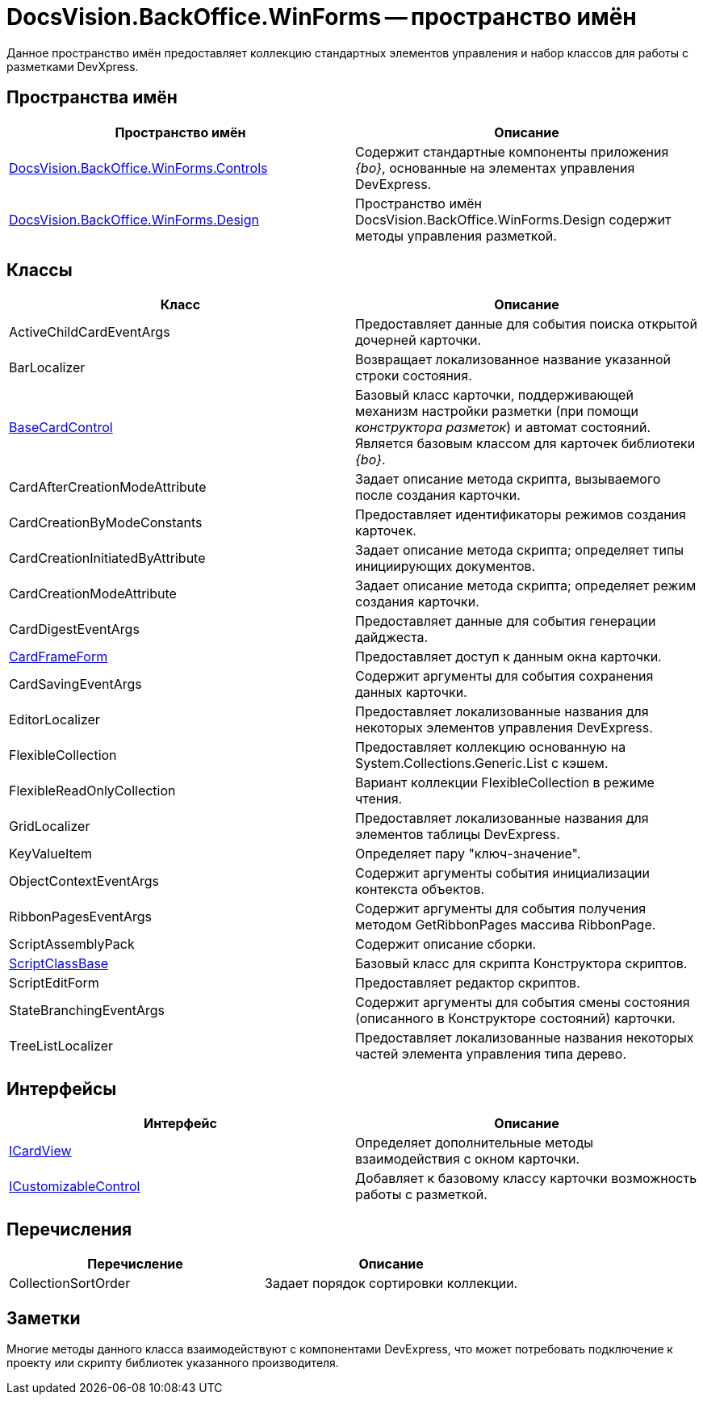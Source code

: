 = DocsVision.BackOffice.WinForms -- пространство имён

Данное пространство имён предоставляет коллекцию стандартных элементов управления и набор классов для работы с разметками DevXpress.

== Пространства имён

[cols=",",options="header"]
|===
|Пространство имён |Описание
|xref:api/DocsVision/BackOffice/WinForms/Controls/Controls_NS.adoc[DocsVision.BackOffice.WinForms.Controls] |Содержит стандартные компоненты приложения _{bo}_, основанные на элементах управления DevExpress.
|xref:api/DocsVision/BackOffice/WinForms/Design/Design_NS.adoc[DocsVision.BackOffice.WinForms.Design] |Пространство имён DocsVision.BackOffice.WinForms.Design содержит методы управления разметкой.
|===

== Классы

[cols=",",options="header"]
|===
|Класс |Описание
|ActiveChildCardEventArgs |Предоставляет данные для события поиска открытой дочерней карточки.
|BarLocalizer |Возвращает локализованное название указанной строки состояния.
|xref:api/DocsVision/BackOffice/WinForms/BaseCardControl_CL.adoc[BaseCardControl] |Базовый класс карточки, поддерживающей механизм настройки разметки (при помощи _конструктора разметок_) и автомат состояний. Является базовым классом для карточек библиотеки _{bo}_.
|CardAfterCreationModeAttribute |Задает описание метода скрипта, вызываемого после создания карточки.
|CardCreationByModeConstants |Предоставляет идентификаторы режимов создания карточек.
|CardCreationInitiatedByAttribute |Задает описание метода скрипта; определяет типы инициирующих документов.
|CardCreationModeAttribute |Задает описание метода скрипта; определяет режим создания карточки.
|CardDigestEventArgs |Предоставляет данные для события генерации дайджеста.
|xref:api/DocsVision/BackOffice/WinForms/CardFrameForm_CL.adoc[CardFrameForm] |Предоставляет доступ к данным окна карточки.
|CardSavingEventArgs |Содержит аргументы для события сохранения данных карточки.
|EditorLocalizer |Предоставляет локализованные названия для некоторых элементов управления DevExpress.
|FlexibleCollection |Предоставляет коллекцию основанную на System.Collections.Generic.List с кэшем.
|FlexibleReadOnlyCollection |Вариант коллекции FlexibleCollection в режиме чтения.
|GridLocalizer |Предоставляет локализованные названия для элементов таблицы DevExpress.
|KeyValueItem |Определяет пару "ключ-значение".
|ObjectContextEventArgs |Содержит аргументы события инициализации контекста объектов.
|RibbonPagesEventArgs |Содержит аргументы для события получения методом GetRibbonPages массива RibbonPage.
|ScriptAssemblyPack |Содержит описание сборки.
|xref:api/DocsVision/BackOffice/WinForms/ScriptClassBase_CL.adoc[ScriptClassBase] |Базовый класс для скрипта Конструктора скриптов.
|ScriptEditForm |Предоставляет редактор скриптов.
|StateBranchingEventArgs |Содержит аргументы для события смены состояния (описанного в Конструкторе состояний) карточки.
|TreeListLocalizer |Предоставляет локализованные названия некоторых частей элемента управления типа дерево.
|===

== Интерфейсы

[cols=",",options="header"]
|===
|Интерфейс |Описание
|xref:api/DocsVision/BackOffice/WinForms/ICardView_IN.adoc[ICardView] |Определяет дополнительные методы взаимодействия с окном карточки.
|xref:api/DocsVision/BackOffice/WinForms/ICustomizableControl_IN.adoc[ICustomizableControl] |Добавляет к базовому классу карточки возможность работы с разметкой.
|===

== Перечисления

[cols=",",options="header"]
|===
|Перечисление |Описание
|CollectionSortOrder |Задает порядок сортировки коллекции.
|===

== Заметки

Многие методы данного класса взаимодействуют с компонентами DevExpress, что может потребовать подключение к проекту или скрипту библиотек указанного производителя.
